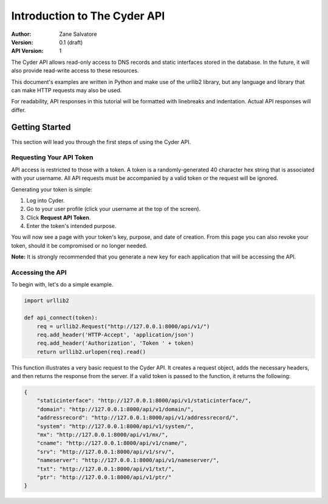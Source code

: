 =============================
Introduction to The Cyder API
=============================

:Author: Zane Salvatore
:Version: 0.1 (draft)
:API Version: 1

The Cyder API allows read-only access to DNS records and static interfaces stored in the database. In the future, it will also provide read-write access to these resources.

This document's examples are written in Python and make use of the urllib2 library, but any language and library that can make HTTP requests may also be used.

For readability, API responses in this tutorial will be formatted with linebreaks and indentation. Actual API responses will differ.

Getting Started
===============

This section will lead you through the first steps of using the Cyder API.

Requesting Your API Token
-------------------------

API access is restricted to those with a token. A token is a randomly-generated 40 character hex string that is associated with your username. All API requests must be accompanied by a valid token or the request will be ignored.

Generating your token is simple:

1. Log into Cyder.

2. Go to your user profile (click your username at the top of the screen).

3. Click **Request API Token**.

4. Enter the token's intended purpose.

You will now see a page with your token's key, purpose, and date of creation. From this page you can also revoke your token, should it be compromised or no longer needed.

**Note:** It is strongly recommended that you generate a new key for each application that will be accessing the API.

Accessing the API
-----------------

To begin with, let's do a simple example.

.. code:: python

    import urllib2
    
    def api_connect(token):
        req = urllib2.Request("http://127.0.0.1:8000/api/v1/")
        req.add_header('HTTP-Accept', 'application/json')
        req.add_header('Authorization', 'Token ' + token)
        return urllib2.urlopen(req).read()

This function illustrates a very basic request to the Cyder API. It creates a request object, adds the necessary headers, and then returns the response from the server. If a valid token is passed to the function, it returns the following:

.. code:: json

    {
        "staticinterface": "http://127.0.0.1:8000/api/v1/staticinterface/",
        "domain": "http://127.0.0.1:8000/api/v1/domain/",
        "addressrecord": "http://127.0.0.1:8000/api/v1/addressrecord/",
        "system": "http://127.0.0.1:8000/api/v1/system/",
        "mx": "http://127.0.0.1:8000/api/v1/mx/",
        "cname": "http://127.0.0.1:8000/api/v1/cname/",
        "srv": "http://127.0.0.1:8000/api/v1/srv/",
        "nameserver": "http://127.0.0.1:8000/api/v1/nameserver/",
        "txt": "http://127.0.0.1:8000/api/v1/txt/",
        "ptr": "http://127.0.0.1:8000/api/v1/ptr/"
    }

